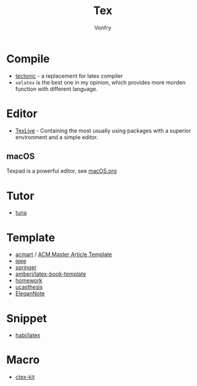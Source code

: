 #+TITLE: Tex
#+AUTHOR: Vonfry

* Compile
  - [[https://github.com/tectonic-typesetting/tectonic][tectonic]] - a replacement for latex compiler
  - ~xelatex~ is the best one in my opinion, which provides more morden function with different language.

* Editor
  - [[http://tug.org/texlive/][TexLive]] - Containing the most usually using packages with a superior environment and a simple editor.

** macOS
   Texpad is a powerful editor, see [[../app-os/macos.org][macOS.org]]

* Tutor
   - [[https://github.com/tuna/thulib-latex-talk][tuna]]

* Template
  - [[https://github.com/borisveytsman/acmart][acmart]] / [[https://www.acm.org/publications/proceedings-template][ACM Master Article Template]]
  - [[https://journals.ieeeauthorcenter.ieee.org/create-your-ieee-journal-article/authoring-tools-and-templates/ieee-article-templates/][ieee]]
  - [[https://www.springer.com/gp/livingreviews/latex-templates][springer]]
  - [[https://github.com/amberj/latex-book-template][amberj/latex-book-template]]
  - [[https://github.com/jdavis/latex-homework-template][homework]]
  - [[https://github.com/mohuangrui/ucasthesis][ucasthesis]]
  - [[https://github.com/ElegantLaTeX/ElegantNote][EleganNote]]

* Snippet
  - [[https://github.com/habi/latex][habi/latex]]

* Macro
  - [[https://github.com/CTeX-org/ctex-kit][ctex-kit]]

